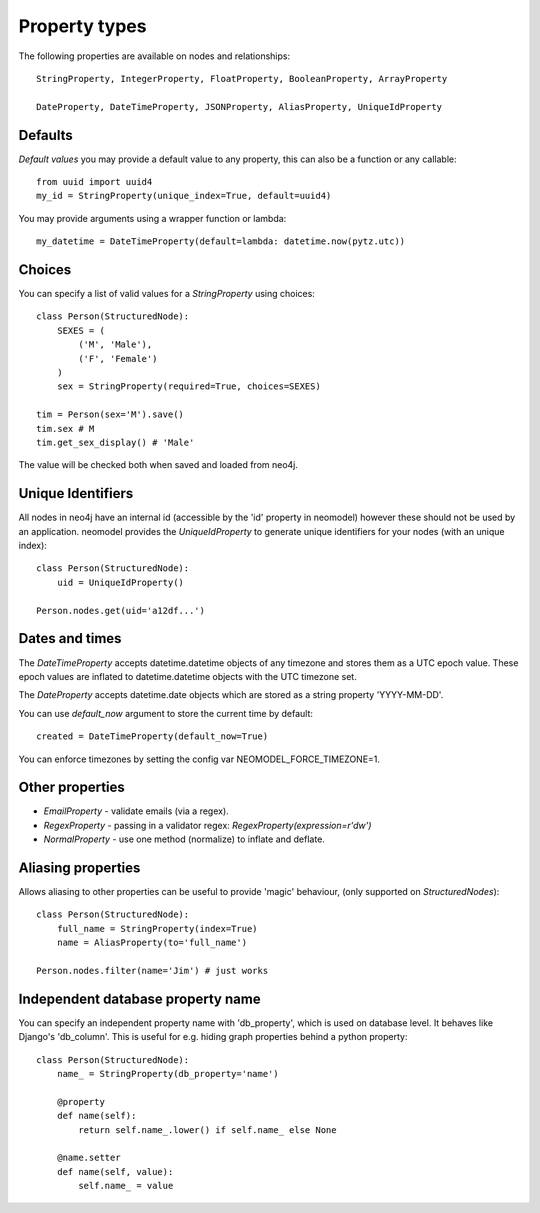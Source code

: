 ==============
Property types
==============

The following properties are available on nodes and relationships::

    StringProperty, IntegerProperty, FloatProperty, BooleanProperty, ArrayProperty

    DateProperty, DateTimeProperty, JSONProperty, AliasProperty, UniqueIdProperty

Defaults
========

*Default values* you may provide a default value to any property, this can also be a function or any callable::

        from uuid import uuid4
        my_id = StringProperty(unique_index=True, default=uuid4)

You may provide arguments using a wrapper function or lambda::

        my_datetime = DateTimeProperty(default=lambda: datetime.now(pytz.utc))

Choices
=======

You can specify a list of valid values for a `StringProperty` using choices::

    class Person(StructuredNode):
        SEXES = (
            ('M', 'Male'),
            ('F', 'Female')
        )
        sex = StringProperty(required=True, choices=SEXES)

    tim = Person(sex='M').save()
    tim.sex # M
    tim.get_sex_display() # 'Male'

The value will be checked both when saved and loaded from neo4j.

Unique Identifiers
==================
All nodes in neo4j have an internal id (accessible by the 'id' property in neomodel)
however these should not be used by an application.
neomodel provides the `UniqueIdProperty` to generate unique identifiers for your nodes (with an unique index)::

    class Person(StructuredNode):
        uid = UniqueIdProperty()

    Person.nodes.get(uid='a12df...')

Dates and times
===============

The *DateTimeProperty* accepts datetime.datetime objects of any timezone and stores them as a UTC epoch value.
These epoch values are inflated to datetime.datetime objects with the UTC timezone set.

The *DateProperty* accepts datetime.date objects which are stored as a string property 'YYYY-MM-DD'.

You can use `default_now` argument to store the current time by default::

        created = DateTimeProperty(default_now=True)

You can enforce timezones by setting the config var NEOMODEL_FORCE_TIMEZONE=1.

Other properties
================

* `EmailProperty` - validate emails (via a regex).
* `RegexProperty` - passing in a validator regex: `RegexProperty(expression=r'\d\w')`
* `NormalProperty` - use one method (normalize) to inflate and deflate.

Aliasing properties
===================

Allows aliasing to other properties can be useful to provide 'magic' behaviour, (only supported on `StructuredNodes`)::

    class Person(StructuredNode):
        full_name = StringProperty(index=True)
        name = AliasProperty(to='full_name')

    Person.nodes.filter(name='Jim') # just works

Independent database property name
==================================

You can specify an independent property name with 'db_property', which is used on database level. It behaves like Django's 'db_column'.
This is useful for e.g. hiding graph properties behind a python property::

    class Person(StructuredNode):
        name_ = StringProperty(db_property='name')
        
        @property
        def name(self):
            return self.name_.lower() if self.name_ else None

        @name.setter
        def name(self, value):
            self.name_ = value

